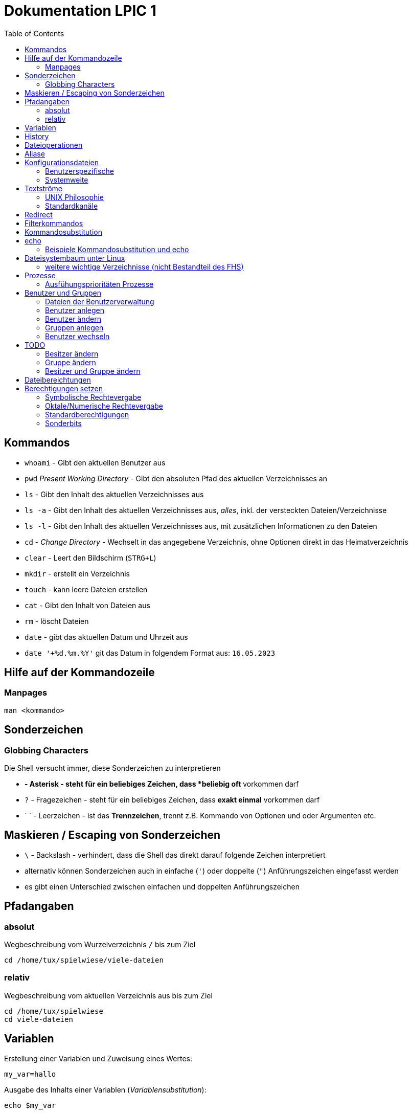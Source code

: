 = Dokumentation LPIC 1
:toc:

== Kommandos

* `whoami` - Gibt den aktuellen Benutzer aus
* `pwd` _Present Working Directory_ - Gibt den absoluten Pfad des aktuellen Verzeichnisses an
* `ls` - Gibt den Inhalt des aktuellen Verzeichnisses aus
* `ls -a` - Gibt den Inhalt des aktuellen Verzeichnisses aus, _alles_, inkl. der versteckten Dateien/Verzeichnisse
* `ls -l` - Gibt den Inhalt des aktuellen Verzeichnisses aus, mit zusätzlichen Informationen zu den Dateien
* `cd` - _Change Directory_ - Wechselt in das angegebene Verzeichnis, ohne Optionen direkt in das Heimatverzeichnis
* `clear` - Leert den Bildschirm (`STRG+L`)
* `mkdir` - erstellt ein Verzeichnis
* `touch` - kann leere Dateien erstellen
* `cat` - Gibt den Inhalt von Dateien aus
* `rm` - löscht Dateien
* `date` - gibt das aktuellen Datum und Uhrzeit aus
* `date '+%d.%m.%Y'` git das Datum in folgendem Format aus: `16.05.2023`

== Hilfe auf der Kommandozeile

=== Manpages

 man <kommando>

== Sonderzeichen

=== Globbing Characters

Die Shell versucht immer, diese Sonderzeichen zu interpretieren

* `*` - Asterisk - steht für ein beliebiges Zeichen, dass *beliebig oft* vorkommen darf
* `?` - Fragezeichen - steht für ein beliebiges Zeichen, dass *exakt einmal* vorkommen darf
* ` ` - Leerzeichen - ist das *Trennzeichen*, trennt z.B. Kommando von Optionen und oder Argumenten etc.

== Maskieren / Escaping von Sonderzeichen

* `\` - Backslash - verhindert, dass die Shell das direkt darauf folgende Zeichen interpretiert
* alternativ können Sonderzeichen auch in einfache (`'`) oder doppelte (`"`) Anführungszeichen eingefasst werden
* es gibt einen Unterschied zwischen einfachen und doppelten Anführungszeichen

== Pfadangaben

=== absolut

Wegbeschreibung vom Wurzelverzeichnis `/` bis zum Ziel

 cd /home/tux/spielwiese/viele-dateien

=== relativ

Wegbeschreibung vom aktuellen Verzeichnis aus bis zum Ziel

 cd /home/tux/spielwiese
 cd viele-dateien

== Variablen

Erstellung einer Variablen und Zuweisung eines Wertes:

 my_var=hallo

Ausgabe des Inhalts einer Variablen (_Variablensubstitution_):

 echo $my_var

Das Dollarzeichen (`$`) ist wieder ein Sonderzeichen. Es weist die Shell an, eine _Substitution_ (Ersetzung) durchzuführen.

Variablen sind immer nur in der *aktuellen* Shell gültig, nicht in z.B. _Subshells_, also Shells, die innerhalt der aktuellen Shell laufen.

Will man Variablen auch in Subshells verfügbar machen, so muss man diese _exportieren_:

 export my_env_var=überall

 my_var=hallo
 export my_var

Variablen sind so lange gültig, wie die Shell existiert, in der sie definiert wurden.

Variablen können mit `unset` gelöscht werden:

 unset my_var

== History

Alle eingegebenen Kommandos werden in der _history_ gespeichert. Zuerst im Speicher und letztlich beim Beenden der Shell in der Datei `~/.bash_histroy`.

Einige wichtige Kommandos dazu:

* `history` ruft die gesamte history auf
* `history <anzahl>` zeigt nur die <anzahl> der letzten Einträge auf
* `!!` führt das letzte Kommanod erneut aus
* `!<zahl>` führt Kommando mit index <zahl> aus
* `!<zeichenfolge>` führt letztes Kommando aus, das mit `<zeichenfolge>` beginnt 
* `!?<zeichenfolge>` führt letztes Kommando aus, das `<zeichenfolge>` enthält
* `!$` repräsentiert das letzte Argument des zuletzt eingegebenen Kommandos

== Dateioperationen

* `mkdir verz` erstellt das Verzeichnis `verz`
* `cp quelle ziel` kopiert Datei `quelle` nach `ziel` (`ziel` kann/muss aber nicht existieren. Falls `ziel` existiert, wird die Datei *ohne Nachfrage* überschrieben
* `cp -r quell_verz ziel_verz` kopiert das *Verzeichnis* `quell_verz` in das Zielverzeichnis `ziel_verz`
* `mv quelle ziel` verschiebt `quelle` nach `ziel` (egal ob Datei oder Verzeichnis)
* `rm datei` löschte `datei` (ohne Nachfrage)
* `rm -r verz` löscht `verz` inkl. Inhalt
* `rmdir verz` löscht das *leere* Verzeichnis `verz`


== Aliase

Abkürzungen für z.B. längere/häufig benutzte Kommandos

 alias ll='ls -l'

Alias löschen:

 unalias ll

Alle Aliase anzeigen:

 alias

Aliase können persistent konfiguriert werden, z.B. in der Datei `~/.bashrc` bzw. in `~/.bash_aliases`

Nach Änderungen muss die Datei `~/.bashrc` neu eingelesen werden. Dies geschieht automatisch beim Start einer neuen BASH oder alternativ mit dem Kommanod `source` bzw. dessen Abkürzung `.`

 source ~/.bashrc
 . ~/.bashrc

== Konfigurationsdateien

=== Benutzerspezifische 

* beginnen immer mit einem Punkt bzw. befinden sich in einem Verzeichnis, das mit einem Punkt beginnt
* sind immer im Heimatverzeichnis des Nutzers

=== Systemweite

* alle systemweiten Konfigurationsdateien befinden sich im Verzeichnis `/etc`

== Textströme

=== UNIX Philosophie

1. Schreibe Programme so, dass sie *eine* Aufgabe erledigen und diese gut machen
2. Schreibe Programme so, dass sie zusammenarbeiten
3. Schreibe Programme so, dass sie Textströme verarbeiten, denn Text ist eine universelle Schnittstelle

Vereinfacht gesagt: Mache eine Sache und mache diese gut (KISS Prinzip)

* KISS: Keep it simple, stupid!
* KISS: Keep it stupid simple
* KISS: Keep it super simple

=== Standardkanäle

* `stdin` - Standardeingabekanal - `0`
* `stdout` - Standardausgabekanal - `1`
* `stderr` - Standardfehlerkanal - `2`

== Redirect

* Kanäle können umgeleitet werden, entweder in Dateien oder andere Kommandos
* `kommando 1>datei`: Ausgabe von `kommando` wird in Datei umgeleitet, Inhalt der Datei wird ersetzt
* `kommando > datei`: gleich wie oben, `1` kann weggelassen werden
* `kommando >> datei`: gleich wie oben, Inhalt wird an Datei angehängt
* `kommando < datei`: Inhalt von datei wird an die Standardeingabe von Kommando gesendet/umgeleitet
* Sowohl Ausgabe als auch Fehler in gleiche Datei leiten: `kommando >textdatei 2>&1` bzw. `kommando >& textdatei`
* `kommando1 | kommando2`: die Ausgabe (Kanal 1) von `kommando1` wird an die Eingabe (Kanal 0) von `kommando2` geleitet

== Filterkommandos

Textströme können mit Filterkommandos bearbeitet werden, so dass die Information, die uns interessiert, herausgefiltert werden kann.

* `cut`: schneidet Spalten aus tabellarisch aufgebauten Dateien aus (`cut -d: -f1 /etc/passwd`: nur die Benutzernamen ausgeben)
* `tail`: gibt die letzen (Standarmässig 10) Zeilen einer Datei aus (`tail -n5 /etc/passwd`: gibt die letzten 5 Zeilen der `passwd` aus)
* `grep`: sucht nach einem Suchbegriff innerhalb von Dateien/Textströmen und gibt die entsprechende Zeile aus (`grep bash /etc/passwd`: gibt alle Zeilen aus, in denen der String `bash` vorkommt)
* `grep -i <pattern>`: Gross- und Kleinschreibung von `<pattern>` ist egal
* `grep -n <pattern>`: Anzeige der Zeilennummer, in der `<pattern>` gefunden wurde
* `grep -r <pattern> dir/`: Rekursive Suche, so kann über alle Dateien in einem Verzeichnis _gegrept_ werden
* `grep -v <pattern>`: _inVert match_: Ausgabe wird _invertiert_, also nur die Zeilen ausgegeben, in denen `<pattern>` *nicht* vorkommt
* `tr`: übersetzt ein Zeichen in einem Textstrom (es können keine Dateien als Argument übergeben werden) in ein anderes/löscht dieses etc... (`tr a A < datei.txt`: wandelt jedes kleine `a` in ein grosses `A` um)
* `wc`: gibt die Anzahl der Zeilen, Wörter und Bytes einer Datei an (`wc -l /etc/passwd`: Anzahl Zeilen der Datei `/etc/passwd`)
* `tee`: verzweigt den Textstrom, so dass sowohl eine Ausgabe erfolgt, als auch in eine Datei geschrieben werden kann (`ls /etc | tee ls-etc.txt`)

== Kommandosubstitution

* `$(kommando)`: `kommando` wird (in einer Subshell) ausgeführt und durch sein Ergebnis ersetzt: 
  * Bsp.: Unterschied von `var=date` gegenüber `var=$(date)`:  
  
----
var=date
echo $var
> date   # String/Zeichenkette date wird ausgegeben
----

----
var=$(date)
echo $var
> Tue May 23 03:42:43 PM CEST 2023   # aktuelles Datum wird ausgegeben
----

Ältere Syntax für die Kommandosubstitution, Kommando wird in Backticks (```) eingefasst:

----
var=`date`
echo $var
> Tue May 23 03:42:43 PM CEST 2023   # aktuelles Datum wird ausgegeben
----

== echo

* `echo -e`: so kann `echo` gewisse Steuerungszeichen interpretieren, um z.B. einen Zeilenumbruch zu erzeugen, einen horizontalen oder vertikalen Tabulator, ein Backspace etc.
* diese Steuerungszeichen / Sequenzen beginnen mit einem `\` (Backslash)
* `echo -e '\n'`: echo gibt eine (zusätzliche) Leerzeile aus (echo an sich führt bereits einen Zeilenumbruch am Ende der Ausgabe aus, so erhalten wir also zwei Leerzeilen) 
* `\n` muss in diesem Fall _escaped/maskiert/gequotet_ werden, damit nicht die BASH, sondern das Kommando an sich (`echo`) den Backslash als Sonderzeichen interpretieren kann
* der Backslash muss sozusagen vor der Shell "versteckt" werden
* das Escapen kann sowohl durch Einfassen in einfache oder doppelete Anführungszeichen (`'` oder `"`) erfolgen, oder durch die Voranstellung eines Backslashs (`\`)

 echo -e '\n'
 echo -e "\n"
 echo -e \\n

* Unterschied von einfachen und doppelten Anführungszeichen bei der Substitution mit `$`:

 my_var=hallo
 echo '$my_var'
 > $my_var

 echo "$my_var"
 > hallo

=== Beispiele Kommandosubstitution und echo

 echo -e "Hallo, ich bin $(grep ${USER} /etc/passwd | cut -d: -f5 | cut -d, -f1).\n\nHeute ist der $(date '+%d.%m.%Y, %H:%M')." > username.txt

 echo -e "Hallo, ich bin $(grep $(whoami) /etc/passwd | cut -d: -f5 | cut -d, -f1).\n\nHeute ist der $(date '+%d.%m.%Y, %H:%M')." > username.txt

== Dateisystembaum unter Linux

Filesystem Hierarchy Standard - FHS: Eine Empfehlung an alle Distributionen, wie der Dateisystembaum unter UNIX/Linux aufgebaut sein sollte.

- `/bin`: common executables available for everyone, `ex. cp rm ls`
- `/boot`: kernel and boot configuration, initial ramdisk, kernel image
- `/dev`: files which point to both physical and pseudo devices, populated by `udev`
- `/etc`: systemwide configuration files
- `/home`: non-root user home directories
- `/lib`: library files used by the system, include `.so` files and others
- `/lib32`: library files used by the system, include `.so` files and others
- `/lib64`: library files used by the system, include `.so` files and others
- `/lost+found`: saved files due to failure, not relevant for users, just for the system
- `/media`: auto-mounting place for certain external devices on some distros
- `/mnt`: place to mount various file systems
- `/opt`: various software, not installed by package manager
- `/proc`: virtual filesystem (`procfs`) for resources, processes, and more, only in memory, not actual files on hard disk
- `/root`: root user home directory
- `/sbin`: similar to `/bin`, but for system administrators, ex. `fdisk`
- `/tmp`: temporary file storage, wiped out after reboot
- `/usr`: user programs, library files, docs, etc.
- `/var`: variable files for various purposes, ex. logs, tz data, files for webserver (debian)
- `/vmlinuz`: boot/vmlinuz-4.15.0-43-generic: compressed linux kernel 

=== weitere wichtige Verzeichnisse (nicht Bestandteil des FHS)

- `/sys`: virtual filesystem (`sysfs`), extension to `/proc`
- `/run`: virtual filesystem, was under `/var/run` (symlinked) before, applications can store data needed to operate, e.g. `.lock` files

== Prozesse

Ein Programm resultiert immer in mindestens einem Prozess. Prozesse laufen jeweils in einem von anderen unabhängigen "Resourcenraum", haben eine eigene PID, kennen nur die PID des Prozesses, von dem sie gestartet wurden (Elternprozess). Prozesse können mit dem Kommando `kill` über _Signale_ beeinflusst werden.

Auf der Shell kann immer nur ein einzelner Prozess im Vordergrund ausgeführt werden. Prozesse können mit der Tastenkomnination `STRG+Z` angehalten und in den Hintergrund geschickt werden. Mit dem Kommando `bg` kann dieser Prozess dann im Hintergund fortgesetzt werden, `fg` holt den Prozess in den Vordergrund zurück.

* `ps -aux`: Anzeige aller laufende Prozessez
* `ps -ef`: auch Anzeige aller laufenden Prozesse
* `ps --forest`: Prozesshirarchie (Baumstruktur) anzeigen
* `jobs`: Anzeigen der Hintergrundprozesse
* `jobs %<jobnummer>`: bestimmten Job ansprechen
* `fg`: letzten/aktuellen/default Job in den Vordergrund holen
* `fg %<jobnummer>`: Job mit Jobnummer `<jobnummer>` in den Vordergrund holen
* `bg`: Hintergrundprozess fortsetzen
* `bg %<jobnummer>`: Hintergrundprozess mit Jobnummer `<jobnummer>` in fortsetzen
* `kill`: sendet Siganle an Prozesse 
* `kill -s <signal> <PID>`: sendet <signal> an Prozess mit der PID <PID>
* `kill -<signal> <PID>`: sendet <signal> an Prozess mit der PID <PID>
* `pkill`: analog zu oben, `pkill` erwartet aber den Namen bzw. einen Teil des Namesns eines Prozesses anstatt der PID
* `killall`: wie oben, erwartet aber den exakten Prozessnamen
* `pgrep`: PID laufender Prozesse ermitteln, ähnlich wie `ps -ef | grep`
* `nohup`: aufgerufener Prozess wird von der aufrufenden Shell gelöst, so dass dieser Prozess auch weiterläuft, wenn die aufrufenden Shell beendet wird
* `nohup ping 1.1.1.1 &`: Ausgabe von `ping` in Datei `nohup.out` umleiten und von der aufrufenden Shell lösen
* `tail -f`: fortlaufende Beobachtung einer Datei (neue Einträge werden automatisch angezeigt)
* `top`: Anzeige laufender Prozesse, ähnlich zum Taskmanager unter Windows, Prozesse können auch interaktiv beeinflusst werden
* `htop`: komfortablere Variante von `top`

=== Ausfühungsprioritäten Prozesse

* es gibt normale Prozesse und realtime Prozesse
* realtime Prozesse haben Prioritäten zwischen 0 und 99
* normale Prozesse haben Prioriäten zwischen 100 und 139
* Standardpriorität ist 120
* je geringer die Priorität ist, desto mehr CPU Leistung bekommt ein Prozess
* `ps` zeigt Prioritäten von -40 bis 99, wir addieren also immer 40 dazu
* `top` zeigt Prioritäten von -100 bis 39, wir addieren also immer 100 dazu
* `nice` kann einem Kommando beim Start eine geringere/höhere Ausführungspriorität zuweisen
  * Werte von -20 bis -1 koennen nur von `root` zugewiesen werden
  * Werte von 0 bis 19 von normalen Benutzern
  * ein hoeherer `nice` - Wert bedeute, dass der Prozess eine *geringere* Ausführungspriorität zugewiesen bekommt (Prozess ist _nicer/netter_ zu anderen Prozessen)
* `renice` kann einem Kommando im laufenden Betrieb eine andere Priorität zuweisen
* nur `root` kann `renice` ausführen

== Benutzer und Gruppen

Es gibt zwei Arten von Benutzern:

* Systembenutzer/Pseudobenutzer
* Reale Benutzer

=== Dateien der Benutzerverwaltung

* `/etc/passwd`: Liste aller Benutzer auf dem System, tabellarischer Aufbau, Manpage `man 5 passwd`, von allen lesbar
* `/etc/shadow`: Passwörter der Benutzer, gesaltet und gehasht, Ablaufdaten der Passwörter
* `/etc/group`: Liste aller Gruppen und deren Mitglieder
* `/etc/gshadow`: Passwörter für Gruppen, wird eigentlich nicht verwendet

=== Benutzer anlegen

 useradd karl
  
Obiges Kommando erzeugt den Benutzer `karl`, es wird jedoch kein Heimatverzeichnis erstellt und die Shell ist die `/bin/sh`

Mit folgendem Kommando wird der Benutzer `tux` mit eigenem Heimatverzeichnis und darin enthaltener Standarddateien (Kopie von `/etc/skel`) erzeugt, im Kommentarfeld der Name `Tux Tuxedo` und der BASH als Login Shell:

 useradd -m -c 'Tux Tuxedo' -s /bin/bash tux

Anschließend muss mit dem Kommando `passwd tux` noch ein Passwort für `tux` erstellt werden.

Das interaktive Kommando `adduser` unter Debian ist ein Wrapper um `useradd`, welches zusätzlich ein Passswort erstellt.

=== Benutzer ändern

Mit dem Kommando `usermod` können Eigenschaften von Benutzern geändert werden. Die Optionen sind sehr ähnlich zu `useradd`.

=== Gruppen anlegen

Gruppe `gfn` erzeugen:

 groupadd gfn

Benutzer `tux` der Gruppe `gfn` hinzufügen:

 usermod -aG gfn tux

Wichtig ist hier das `-a`, ansonsten werden alle anderen Gruppenzugehörigkeiten von `tux` gelöscht.

Gruppenzugehörigkeiten werden erst aktiv, wenn sich der Benutzer einmal komplett vom System ab- und wieder angemeldet hat.

=== Benutzer wechseln

`su tux`: Wechselt in den Benutzeraccount von `tux`, Umgegung (env, Variablen etc.) werden teilweise neu gesetzt. 
`su - tux`: wie oben, es werden aber alle Umgebungsvariablen neu gesetzt ("echte" Login Shell)
`su -l tux`: wie oben
`su --login tux`: wie oben

== TODO

=== Besitzer ändern

 chown user <datei>

=== Gruppe ändern

 chgrp group <datei>

 chown :group <datei>

=== Besitzer und Gruppe ändern

 chown user:group <datei>

== Dateibereichtungen


 r : read 
 w : write
 x : execute


 User Group Others
 rw-  r--   r--


== Berechtigungen setzen

=== Symbolische Rechtevergabe

 chmod g+w <datei>   # Schreibrecht für Gruppe hinzufügen

 chmod u-w <datei>   # Schreibrecht für User entziehen

 chmod go-rx <datei>   # Schreibrecht und Ausführungsrecht für Others und Gruppe entziehen

 chmod u=rwx <datei>  # alle Rechte für Owner setzen

=== Oktale/Numerische Rechtevergabe

 r : read     4
 w : write    2
 x : execute  1

       ugo
 chmod 220 <datei>  u=w,g=w
 chmod 620 <datei>  u=rw,g=w


 Okt.   Bin.

 1      001
 2      010
 4      100 

  7  6  4
 111110100
 rwxrw-r--

=== Standardberechtigungen

* auf Datei: 644
* auf Verzeichnis: 755

=== Sonderbits

==== SUID Bit 



==== SGID Bit 

==== Sticky Bit













